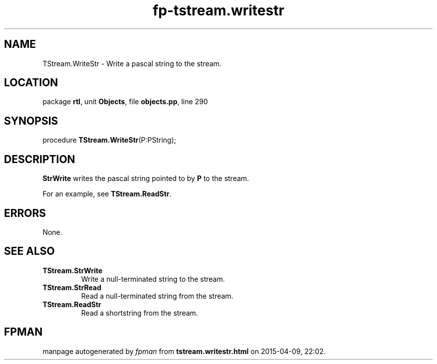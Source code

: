 .\" file autogenerated by fpman
.TH "fp-tstream.writestr" 3 "2014-03-14" "fpman" "Free Pascal Programmer's Manual"
.SH NAME
TStream.WriteStr - Write a pascal string to the stream.
.SH LOCATION
package \fBrtl\fR, unit \fBObjects\fR, file \fBobjects.pp\fR, line 290
.SH SYNOPSIS
procedure \fBTStream.WriteStr\fR(P:PString);
.SH DESCRIPTION
\fBStrWrite\fR writes the pascal string pointed to by \fBP\fR to the stream.

For an example, see \fBTStream.ReadStr\fR.


.SH ERRORS
None.


.SH SEE ALSO
.TP
.B TStream.StrWrite
Write a null-terminated string to the stream.
.TP
.B TStream.StrRead
Read a null-terminated string from the stream.
.TP
.B TStream.ReadStr
Read a shortstring from the stream.

.SH FPMAN
manpage autogenerated by \fIfpman\fR from \fBtstream.writestr.html\fR on 2015-04-09, 22:02.


